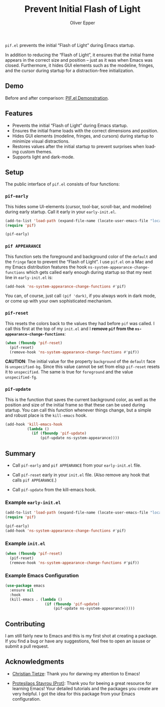#+title: Prevent Initial Flash of Light
#+author: Oliver Epper
#+email: oliver.epper@gmail.com
#+language: en
#+options: ':t toc:nil author:t email:t

=pif.el= prevents the initial "Flash of Light" during Emacs startup.

In addition to reducing the "Flash of Light", it ensures that the initial frame appears in the correct size and position – just as it was when Emacs was closed. Furthermore, it hides GUI elements such as the modeline, fringes, and the cursor during startup for a distraction-free initialization.

** Demo

Before and after comparison: [[https://youtu.be/vrFEPnmE4ug][PIF.el Demonstration]].

** Features

- Prevents the initial "Flash of Light" during Emacs startup.
- Ensures the initial frame loads with the correct dimensions and position.
- Hides GUI elements (modeline, fringes, and cursors) during startup to minimize visual distractions.
- Restores values after the initial startup to prevent surprises when loading custom themes.
- Supports light and dark-mode.

** Setup

The public interface of =pif.el= consists of four functions:

*** ~pif-early~

This hides some UI-elements (cursor, tool-bar, scroll-bar, and modeline) during early startup. Call it early in your ~early-init.el~.

  #+begin_src emacs-lisp
    (add-to-list 'load-path (expand-file-name (locate-user-emacs-file "local/pif")))
    (require 'pif)

    (pif-early)
  #+end_src

*** ~pif APPEARANCE~

This function sets the foreground and background color of the ~default~ and the ~fringe~ face to prevent the "Flash of Light". I use =pif.el= on a Mac and my Emacs distribution features the hook ~ns-system-appearance-change-functions~ which gets called early enough during startup so that my next line in ~early-init.el~ is:

  #+begin_src emacs-lisp
    (add-hook 'ns-system-appearance-change-functions #'pif)
  #+end_src

  You can, of course, just call ~(pif 'dark)~, if you always work in dark mode, or come up with your own sophisticated mechanism.

*** ~pif-reset~

This resets the colors back to the values they had before ~pif~ was called. I call this first at the top of my ~init.el~ and I *remove ~pif~ from the ~ns-appearance-change-functions~*:

  #+begin_src emacs-lisp
    (when (fboundp 'pif-reset)
      (pif-reset)
      (remove-hook 'ns-system-appearance-change-functions #'pif))
  #+end_src

  *CAUTION*: The initial value for the property ~background~ of the ~default~ face is ~unspecified-bg~. Since this value cannot be set from elisp ~pif-reset~ resets it to ~unspecified~. The same is true for ~foreground~ and the value ~unspecified-fg~.

*** ~pif-update~

This is the function that saves the current background color, as well as the position and size of the initial frame so that these can be used during startup. You can call this function whenever things change, but a simple and robust place is the ~kill-emacs~ hook.

  #+begin_src emacs-lisp
    (add-hook 'kill-emacs-hook
              (lambda ()
                (if (fboundp 'pif-update)
                    (pif-update ns-system-appearance))))
  #+end_src

** Summary

- Call ~pif-early~ and ~pif APPEARANCE~ from your ~early-init.el~ file.

- Call ~pif-reset~ early in your ~init.el~ file. (Also remove any hook that calls ~pif APPEARANCE~.) 

- Call ~pif-update~ from the kill-emacs hook.

*** Example ~early-init.el~

#+begin_src emacs-lisp
  (add-to-list 'load-path (expand-file-name (locate-user-emacs-file "local/pif")))
  (require 'pif)

  (pif-early)
  (add-hook 'ns-system-appearance-change-functions #'pif)
#+end_src

*** Example ~init.el~

#+begin_src emacs-lisp
  (when (fboundp 'pif-reset)
    (pif-reset)
    (remove-hook 'ns-system-appearance-change-functions #'pif))
#+end_src

*** Example Emacs Configuration

#+begin_src emacs-lisp
  (use-package emacs
    :ensure nil
    :hook
    (kill-emacs . (lambda ()
                    (if (fboundp 'pif-update)
                        (pif-update ns-system-appearance)))))
#+end_src

** Contributing

I am still fairly new to Emacs and this is my first shot at creating a package. If you find a bug or have any suggestions, feel free to open an issuse or submit a pull request.

** Acknowledgments

- [[https://christiantietze.de/posts/tags/emacs/][Christian Tietze]]: Thank you for darwing my attention to Emacs!
  
- [[https://protesilaos.com][Protesilaos Stavrou (Prot)]]: Thank you for beeing a great resource for learning Emacs! Your detailed tutorials and the packages you create are very helpful. I got the idea for this package from your Emacs configuration.


